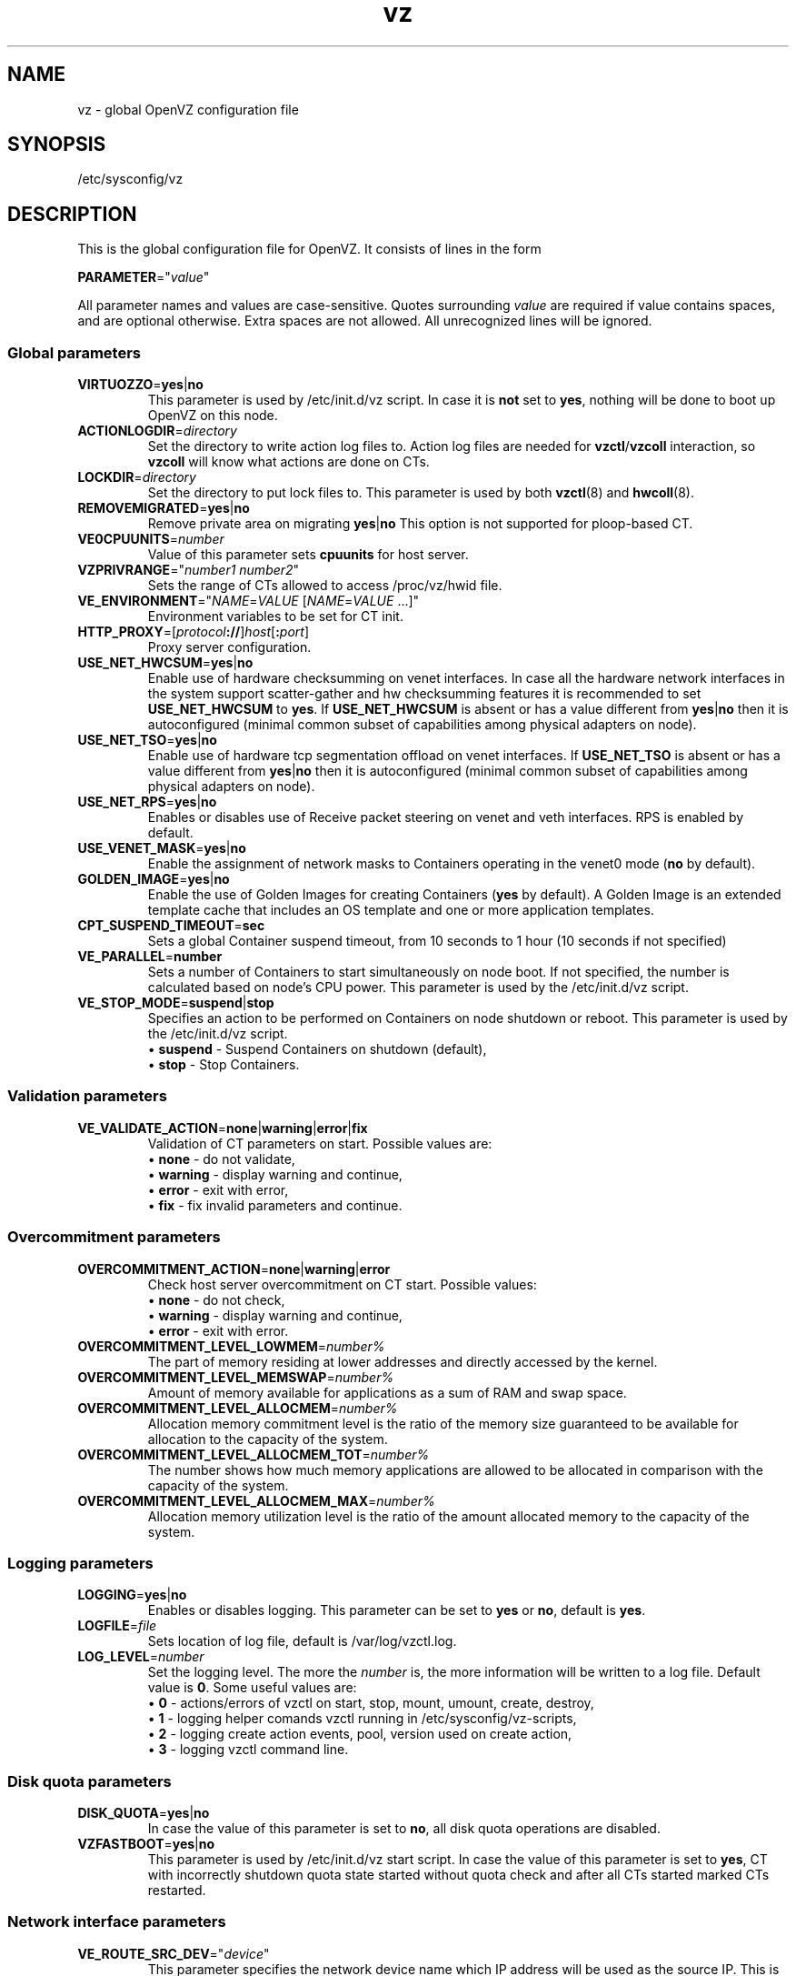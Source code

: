 .TH vz 5 "February 2011" "OpenVZ"
.SH NAME
vz \- global OpenVZ configuration file
.SH SYNOPSIS
/etc/sysconfig/vz
.SH DESCRIPTION
This is the global configuration file for OpenVZ.
It consists of lines in the form
.PP
\fBPARAMETER\fR="\fIvalue\fR"
.PP
All parameter names and values are case-sensitive.
Quotes surrounding \fIvalue\fR are required if value contains spaces, and
are optional otherwise. Extra spaces are not allowed. All unrecognized lines
will be ignored.
.SS Global parameters
.IP \fBVIRTUOZZO\fR=\fByes\fR|\fBno\fR
This parameter is used by \f(CW/etc/init.d/vz\fR script.
In case it is \fBnot\fR set to \fByes\fR, nothing will be done
to boot up OpenVZ on this node.
.IP "\fBACTIONLOGDIR\fR=\fIdirectory\fR"
Set the directory to write action log files to. Action log files are needed
for \fBvzctl\fR/\fBvzcoll\fR interaction, so \fBvzcoll\fR will know
what actions are done on CTs.
.IP "\fBLOCKDIR\fR=\fIdirectory\fR"
Set the directory to put lock files to. This parameter is used by both
\fBvzctl\fR(8) and \fBhwcoll\fR(8).
.IP \fBREMOVEMIGRATED\fR=\fByes\fR|\fBno\fR
Remove private area on migrating \fByes\fR|\fBno\fR
This option is not supported for ploop-based CT.
.IP \fBVE0CPUUNITS\fR=\fInumber\fR
Value of this parameter sets \fBcpuunits\fR for host server.
.IP \fBVZPRIVRANGE\fR="\fInumber1\fR\ \fInumber2\fR"
Sets the range of CTs allowed to access /proc/vz/hwid file.
.IP \fBVE_ENVIRONMENT\fR="\fINAME\fR=\fIVALUE\fR\ [\fINAME\fR=\fIVALUE\fR\ ...]"
Environment variables to be set for CT init.
.IP "\fBHTTP_PROXY\fR=[\fIprotocol\fB://\fR]\fIhost\fR[\fB:\fIport\fR]"
Proxy server configuration.
.IP "\fBUSE_NET_HWCSUM\fR=\fByes\fR|\fBno\fR"
Enable use of hardware checksumming on venet interfaces.
In case all the hardware network interfaces in the system support scatter-gather
and hw checksumming features it is recommended to set \fBUSE_NET_HWCSUM\fR to
\fByes\fR.
If \fBUSE_NET_HWCSUM\fR is absent or has a value different from
\fByes\fR|\fBno\fR then it is autoconfigured
(minimal common subset of capabilities among physical adapters on node).
.IP "\fBUSE_NET_TSO\fR=\fByes\fR|\fBno\fR"
Enable use of hardware tcp segmentation offload on venet interfaces.
If \fBUSE_NET_TSO\fR is absent or has a value different from
\fByes\fR|\fBno\fR then it is autoconfigured
(minimal common subset of capabilities among physical adapters on node).
.IP "\fBUSE_NET_RPS\fR=\fByes\fR|\fBno\fR"
Enables or disables use of Receive packet steering on venet and veth interfaces.
RPS is enabled by default.
.IP "\fBUSE_VENET_MASK\fR=\fByes\fR|\fBno\fR"
Enable the assignment of network masks to Containers operating in the venet0
mode (\fBno\fR by default).
.IP "\fBGOLDEN_IMAGE\fR=\fByes\fR|\fBno\fR"
Enable the use of Golden Images for creating Containers (\fByes\fR by default).
A Golden Image is an extended template cache that includes an OS template and
one or more application templates.
.IP "\fBCPT_SUSPEND_TIMEOUT\fR=\fBsec\fR"
Sets a global Container suspend timeout, from 10 seconds to 1 hour (10 seconds if not specified)
.IP "\fBVE_PARALLEL\fR=\fBnumber\fR"
Sets a number of Containers to start simultaneously on node boot. If not
specified, the number is calculated based on node's CPU power.
This parameter is used by the \f(CW/etc/init.d/vz\fR script.
.IP "\fBVE_STOP_MODE\fR=\fBsuspend\fR|\fBstop\fR"
Specifies an action to be performed on Containers on node shutdown or reboot.
This parameter is used by the \f(CW/etc/init.d/vz\fR script.
.br
 \(bu \fBsuspend\fR - Suspend Containers on shutdown (default),
.br
 \(bu \fBstop\fR - Stop Containers.
.SS Validation parameters
.IP \fBVE_VALIDATE_ACTION\fR=\fBnone\fR|\fBwarning\fR|\fBerror\fR|\fBfix\fR
Validation of CT parameters on start. Possible values are:
.br
 \(bu \fBnone\fR - do not validate,
.br
 \(bu \fBwarning\fR - display warning and continue,
.br
 \(bu \fBerror\fR - exit with error,
.br
 \(bu \fBfix\fR - fix invalid parameters and continue.
.SS Overcommitment parameters
.IP \fBOVERCOMMITMENT_ACTION\fR=\fBnone\fR|\fBwarning\fR|\fBerror\fR
Check host server overcommitment on CT start. Possible values:
.br
 \(bu \fBnone\fR - do not check,
.br
 \(bu \fBwarning\fR - display warning and continue,
.br
 \(bu \fBerror\fR - exit with error.
.IP \fBOVERCOMMITMENT_LEVEL_LOWMEM\fR=\fInumber%\fR
The part of memory residing at lower addresses and directly accessed by the kernel.
.IP \fBOVERCOMMITMENT_LEVEL_MEMSWAP\fR=\fInumber%\fR
Amount of memory available for applications as a sum of RAM and swap space.
.IP \fBOVERCOMMITMENT_LEVEL_ALLOCMEM\fR=\fInumber%\fR
Allocation memory commitment level is the ratio of the memory size guaranteed to
be available for allocation to the capacity of the system.
.IP \fBOVERCOMMITMENT_LEVEL_ALLOCMEM_TOT\fR=\fInumber%\fR
The number shows how much memory applications are allowed to be allocated in comparison
with the capacity of the system.
.IP \fBOVERCOMMITMENT_LEVEL_ALLOCMEM_MAX\fR=\fInumber%\fR
Allocation memory utilization level is the ratio of the amount allocated memory
to the capacity of the system.
.SS Logging parameters
.IP "\fBLOGGING\fR=\fByes\fR|\fBno\fR"
Enables or disables logging. This parameter can be set to \fByes\fR or
\fBno\fR, default is \fByes\fR.
.IP \fBLOGFILE\fR=\fIfile\fR
Sets location of log file, default is \f(CR/var/log/vzctl.log\fR.
.IP "\fBLOG_LEVEL\fR=\fInumber\fR"
Set the logging level. The more the \fInumber\fR is, the more information will be
written to a log file. Default value is \fB0\fR. Some useful values are:
.br
 \(bu \fB0\fR - actions/errors of vzctl on start, stop, mount, umount, create, destroy,
.br
 \(bu \fB1\fR - logging helper comands vzctl running in /etc/sysconfig/vz-scripts,
.br
 \(bu \fB2\fR - logging create action events, pool, version used on create action,
.br
 \(bu \fB3\fR - logging vzctl command line.
.SS Disk quota parameters
.IP \fBDISK_QUOTA\fR=\fByes\fR|\fBno\fR
In case the value of this parameter is set to \fBno\fR, all disk
quota operations are disabled.
.IP \fBVZFASTBOOT\fR=\fByes\fR|\fBno\fR
This parameter is used by \f(CR/etc/init.d/vz start\fR script. In case the value
of this parameter is set to \fByes\fR, CT with incorrectly shutdown quota state
started without quota check and after all CTs started marked CTs restarted.
.SS Network interface parameters
.IP \fBVE_ROUTE_SRC_DEV\fR="\fIdevice\fR"
This parameter specifies the network device name which IP address will be
used as the source IP. This is helpful in case more than one network
interface is configured on HN and there is a need to specify the source
IP address. Default is the first device in the network device list.
.SS Network traffic parameters
.IP \fBTRAFFIC_SHAPING\fR="\fByes\fR|\fBno\fR"
Traffic shaping allows limiting bandwidth consumed by Containers.
If it is set to \fByes\fR then limitations will be turned on. Default is
\fBno\fR.
.IP \fBBANDWIDTH\fR="\fIdev\fB:\fIKbit\fR\ [\fIdev\fB:\fIKbit\fR\ ...]"
Bandwidth of network interfaces. Values for these options must be in the form
\fInetwork interface name\fR:\fIbandwidth\fR. It is possible to have several
such pairs, space separated.
.IP \fBTOTALRATE\fR="\fIdev\fR:\fIclass\fR:\fIKbits\fR\fI\fR"
Specifies bound rate for network devices.
.IP \fBRATE\fR="\fIdev\fR:\fIclass\fR:\fIKbits\fR\fI\fR"
Specifies guaranteed rate for network devices.
.IP \fBRATEMPU\fR="\fIdev\fR:\fIclass\fR[:\fIbytes\fR]"
Specifies Minimum Packet Unit for traffic shaping.
If packet size is lower then MPU bytes, it will consume MPU HTB tokens.
This is to limit packet rate (packet rate = \fBTOTALRATE\fR / \fBRATEMPU\fR).
If MPU value (bytes) is omitted then VZ_TC_DEFAULT_MPU (1000) is used.
If dev:class is not in \fBRATEMPU\fR then packet rate is not limited for them.
.SS Disk IO limit parameters
.IP \fBVZ_TOOLS_BCID\fR="\fIID\fR"
Enables disk IO limits for backup, restore, and migration operations. Make sure that no Container with the specified \fIID\fR exists on the Node.
.IP \fBVZ_TOOLS_IOLIMIT\fR="\fIlimit\fR"
Sets the disk IO \fIlimit\fR for backup, restore, and migration operations, in bytes per second.
.IP \fBVZ_TOOLS_MEMLIMIT\fR="\fIlimit\fR"
Sets the memory \fIlimit\fR for backup, restore, and migration operations, in bytes.
.SS Parallels File Caching parameters
.IP \fBPFCACHE_BCID\fR="\fIID\fR"
Enables disk IO limits for the Parallels File Cache. Make sure that no Container with the specified \fIID\fR exists on the Node.
.IP \fBPFCACHE_INCLUDES\fR="\fIdirectory\fR\ [\fIdirectory\fR\ ...]\fR"
Specify the directories inside Containers to enable the Parallels File Caching feature for.
.IP \fBPFCACHE\fR="\fIdirectory\fR"
Specify the path to the Parallels File Caching directory that will store Container common files.
.IP \fBPFCACHE_IMAGE\fR="\fIdirectory\fR"
Specify the path to the Parallels File Caching ploop image.
.SS Template parameters
.IP \fBTEMPLATE\fR="\fIdirectory\fR"
Value of this parameter is the \fIdirectory\fR in which all
the files and directories shared between all CTs are stored.
.SS Defaults for CT
Below parameters are defaults for CT, and gets overwritten by parameters in
\fBve.conf\fR(5) CT configuration file.
.IP \fBVE_ROOT\fR=\fIdirectory\fR
Value of this parameter is the \fIdirectory\fR which serves as CT root
mount point. Value must contain literal string \fB$VEID\fR, which
will be substituted with actual numeric CT ID.
.IP \fBVE_PRIVATE\fR=\fIdirectory\fR
Value of this parameter is the \fIdirectory\fR in which all the
files and directories specific to that CT are stored. Value must contain
literal string \fB$VEID\fR, which will be substituted with actual numeric
CT ID.
.IP \fBCONFIGFILE\fR=\fIname\fR
Specifies default configuration file for create action, corresponds to
\fB--config\fR option of \fBvzctl create\fR.
.PP
Any other parameter that appears in per-CT configuration file \fBve.conf\fR(5)
can be also set here. Still, it is recommended to keep \fBTEMPLATE\fR,
\fBVE_PRIVATE\fR and \fBVE_ROOT\fR in this configuration files, and all the
other CT-related parameters in per-CT configuration files.
.SH SEE ALSO
.BR vzctl (8),
.BR vzpkg (8),
.BR ve.conf (5).
.SH COPYRIGHT
Copyright (c) 1999-2015 Parallels IP Holdings GmbH. All rights reserved.
